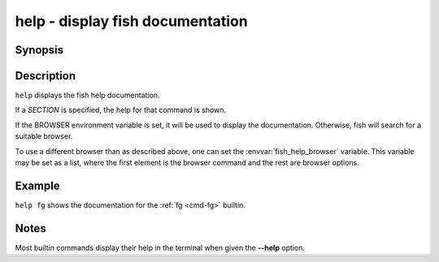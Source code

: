 .. _cmd-help:

help - display fish documentation
=================================

Synopsis
--------

.. synopsis::

    help [SECTION]

Description
-----------

``help`` displays the fish help documentation.

If a *SECTION* is specified, the help for that command is shown.

If the BROWSER environment variable is set, it will be used to display the documentation.
Otherwise, fish will search for a suitable browser.

To use a different browser than as described above, one can set the :envvar:`fish_help_browser` variable.
This variable may be set as a list, where the first element is the browser command and the rest are browser options.

Example
-------

``help fg`` shows the documentation for the :ref:`fg <cmd-fg>` builtin.

Notes
-----

Most builtin commands display their help in the terminal when given the **--help** option.

